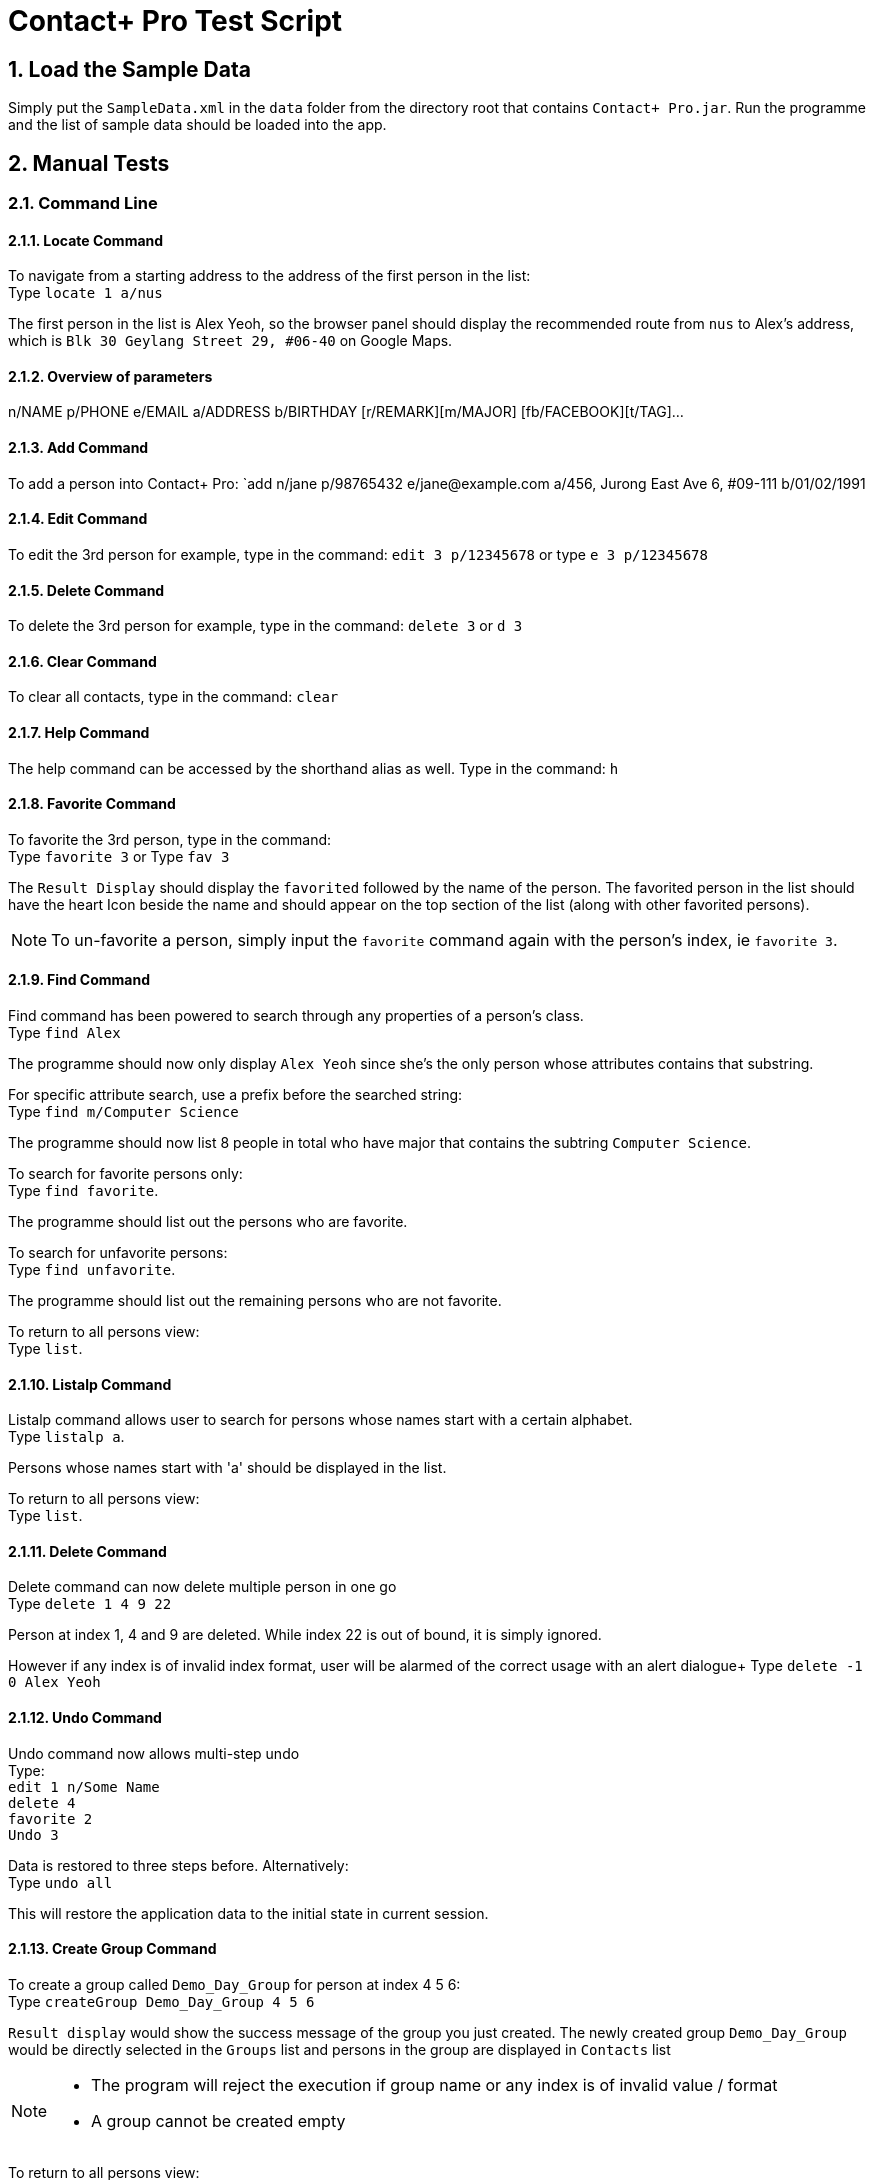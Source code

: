 = Contact+ Pro Test Script
:toc:
:toc-title:
:toc-placement: preamble
:sectnums:
:imagesDir: images
:stylesDir: stylesheets
ifdef::env-github[]
:tip-caption: :bulb:
:note-caption: :information_source:
endif::[]
ifdef::env-github,env-browser[:outfilesuffix: .adoc]
:repoURL: https://github.com/CS2103AUG2017-T14-B4/main

== Load the Sample Data

Simply put the `SampleData.xml` in the `data` folder from the directory root that contains `Contact+ Pro.jar`.
Run the programme and the list of sample data should be loaded into the app.

== Manual Tests

=== Command Line


==== Locate Command

To navigate from a starting address to the address of the first person in the list: +
Type `locate 1 a/nus`

The first person in the list is Alex Yeoh, so the browser panel should display the recommended route
from `nus` to Alex's address, which is `Blk 30 Geylang Street 29, #06-40` on Google Maps.

==== Overview of parameters

n/NAME p/PHONE e/EMAIL a/ADDRESS b/BIRTHDAY [r/REMARK][m/MAJOR] [fb/FACEBOOK][t/TAG]...


==== Add Command

To add a person into Contact+ Pro:
`add n/jane p/98765432 e/jane@example.com a/456, Jurong East Ave 6, #09-111 b/01/02/1991

==== Edit Command

To edit the 3rd person for example, type in the command:
`edit 3 p/12345678` or type `e 3 p/12345678`

==== Delete Command

To delete the 3rd person for example, type in the command:
`delete 3` or `d 3`

==== Clear Command

To clear all contacts, type in the command:
`clear`

==== Help Command

The help command can be accessed by the shorthand alias as well.
Type in the command: `h`

==== Favorite Command

To favorite the 3rd person, type in the command: +
Type `favorite 3` or Type `fav 3`

The `Result Display` should display the `favorited` followed by the name of the person.
The favorited person in the list should have the heart Icon beside the name and should appear on the top
section of the list (along with other favorited persons).

[NOTE]
====
To un-favorite a person, simply input the `favorite` command again with the person's index,
ie `favorite 3`.
====

==== Find Command

Find command has been powered to search through any properties of a person's class. +
Type `find Alex`

The programme should now only display `Alex Yeoh` since she's the only person whose attributes contains
that substring.

For specific attribute search, use a prefix before the searched string: +
Type `find m/Computer Science`

The programme should now list 8 people in total who have major that contains the subtring
`Computer Science`.

To search for favorite persons only: +
Type `find favorite`. +

The programme should list out the persons who are favorite.

To search for unfavorite persons: +
Type `find unfavorite`. +

The programme should list out the remaining persons who are not favorite.

To return to all persons view: +
Type `list`.

==== Listalp Command

Listalp command allows user to search for persons whose names start with a certain alphabet. +
Type `listalp a`.

Persons whose names start with 'a' should be displayed in the list.

To return to all persons view: +
Type `list`.


==== Delete Command

Delete command can now delete multiple person in one go +
Type `delete 1 4 9 22`

Person at index 1, 4 and 9 are deleted. While index 22 is out of bound, it is simply ignored.

However if any index is of invalid index format, user will be alarmed of the correct usage with an alert dialogue+
Type `delete -1 0 Alex Yeoh`

==== Undo Command

Undo command now allows multi-step undo +
Type: +
`edit 1 n/Some Name` +
`delete 4` +
`favorite 2` +
`Undo 3`

Data is restored to three steps before. Alternatively: +
Type `undo all`

This will restore the application data to the initial state in current session.

==== Create Group Command

To create a group called `Demo_Day_Group` for person at index 4 5 6: +
Type `createGroup Demo_Day_Group 4 5 6`

`Result display` would show the success message of the group you just created.
The newly created group `Demo_Day_Group` would be directly selected in the `Groups` list and persons in the group are displayed in `Contacts` list +

[NOTE]
====
- The program will reject the execution if group name or any index is of invalid value / format +
- A group cannot be created empty
====


To return to all persons view: +
Type `list`.

==== Delete Group Command

Now that we have 5 groups, and we want to get rid of the group called `\The_Slackers/` at index 5, +
Type `deleteGroup \The_Slackers/`

This deletes the group and `Result Display` will inform user of the group just deleted. +

Alternatively, we can use the index to delete the group too: +

Type `undo` to bring back the group +
Type `deleteGroup 5`

==== View Group Command

To list the people belonging to the group `ComputerScience` at index 3, +
Type `viewGroup ComputerScience`

The group will be selected in the `Groups` list and the people in the group are displayed in the `Contacts` list. +

Alternatively, use the index to view the group: +
Type `list` to de-select the group and display all person in the app +
Type `viewGroup 3`

[NOTE]
====
- Other non-group related commands can still be executed when we are viewing a group. However,
these commands will take effect on the full contact list instead of locally within the group.
- Eg. using `delete 3` to delete `Mark Zuckerberg` deletes the person from the contacts rather than from the group. This is where the next command comes in
====

==== Edit Group Command

This command allows the user to perform three functions:  +
====
- change group name
- add a person to the group
- delete a person from the group
====

To change the group name of group `Demo_Day_Group` to `Testathon_Day_Group` +
Type `editGroup Demo_Day_Group gn Testathon_Day_Group`

Alternatively, use the index of `Demo_Day_Group` to indicate the group: +
Type `undo` +
Type `editGroup 4 gn Testathon_Day_Group`

To add `Alex Yeoh` at index 1 to the group `CS2103`, +
Type `editGroup CS2103 add 1`. Again, group index can also be used to indicate the group. +

The group `CS2103` is selected in `Groups` list and `Alex Yeoh` can be seen at index 1 in the group

To delete `Tony Stark` from the group `Avengers`, +
Type `viewGroup Avengers` to select the group, then, using the index of `Tony Stark` in the group, +
Type `editGroup Avengers delete 1`.

Again, group index can also be used to indicate the group. However, it is not recommended to delete people blindly from the group

==== Sort Command

Sort command allows user to sort the list of persons based on `name`, `phone`, `email` and `address`.
The default order of sorting is ascending. +

To sort the list of persons based on `name`: +
Type `sort name`.

To sort the list of persons based on `phone`: +
Type `sort phone`.

To sort the list of persons based on `email`: +
Type `sort email`.

To sort the list of persons based on `address`: +
Type `sort address`.

[NOTE]
====
Only four attributes are allowed for sort command. an error message will be prompted if the inputs are different.
====

[NOTE]
====
After sorting, the favorite contacts will still be on the top of the list followed by unfavorite contacts.
The order within favorite contacts and unfavorite contacts will be sorted based on the attribute inputed.
====

==== DeleteTag Command

DeleteTag command allows user to delete a certain tag from all contacts.

To delete `colleagues` tag: +
Type `deleteTag colleagues`.


---

=== Graphical navigation

==== When clicking on a Group

Click on a group and the list of persons in that group will appear on the
person list panel on the right.

To return to all persons view: +
Type `list`.

==== When clicking on a Person

Click on a person cell (Avoid clicking on the details or other functions might get triggered),
a google mape will appear showing the location of the address of that person.

==== When clicking on a Person's name

Click on a person name label and the browser panel should display a google search result list
with the name as a parameter.

==== When clicking on a Person's major

Click on a person major label and the browser panel should display a google search result list
with the string `NUS` + major.

==== When clicking on a Person's heart/heart outline shape

Click on a person's heart/heart outline shape will trigger the `favorite` command on that person.
When the person `Alex Yeoh` is favorited in the list, click on the heart shape and she will
be un-favorited (heart shape turns into a heart outline).

==== When clicking on a Person's facebook icon

When a person's facebook icon is shown, click on it will make the browser panel display the profile
page of the person.
Click on `Mark Zuckerberg` 's facebook icon to go to his facebook profile.
